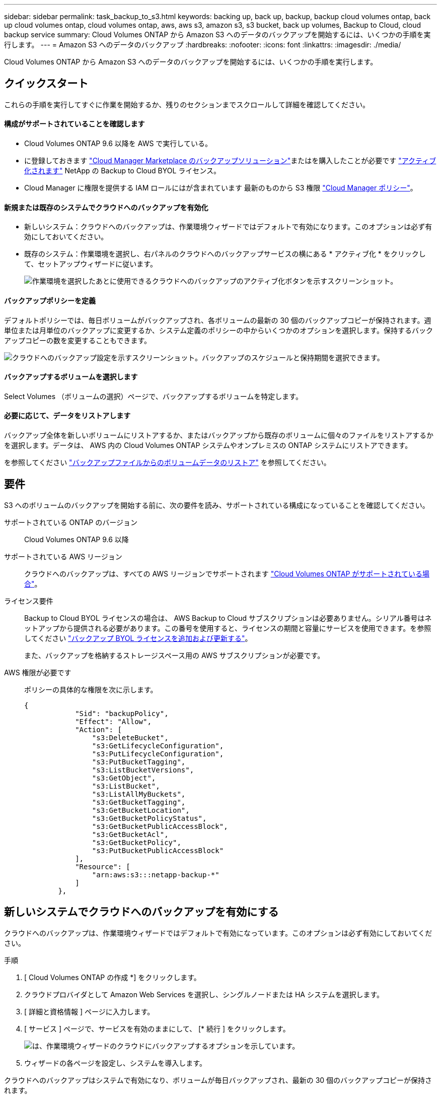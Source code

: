 ---
sidebar: sidebar 
permalink: task_backup_to_s3.html 
keywords: backing up, back up, backup, backup cloud volumes ontap, back up cloud volumes ontap, cloud volumes ontap, aws, aws s3, amazon s3, s3 bucket, back up volumes, Backup to Cloud, cloud backup service 
summary: Cloud Volumes ONTAP から Amazon S3 へのデータのバックアップを開始するには、いくつかの手順を実行します。 
---
= Amazon S3 へのデータのバックアップ
:hardbreaks:
:nofooter: 
:icons: font
:linkattrs: 
:imagesdir: ./media/


[role="lead"]
Cloud Volumes ONTAP から Amazon S3 へのデータのバックアップを開始するには、いくつかの手順を実行します。



== クイックスタート

これらの手順を実行してすぐに作業を開始するか、残りのセクションまでスクロールして詳細を確認してください。



==== 構成がサポートされていることを確認します

* Cloud Volumes ONTAP 9.6 以降を AWS で実行している。
* に登録しておきます https://aws.amazon.com/marketplace/pp/B07QX2QLXX["Cloud Manager Marketplace のバックアップソリューション"^]またはを購入したことが必要です link:task_managing_licenses.html#adding-and-updating-your-backup-byol-license["アクティブ化されます"^] NetApp の Backup to Cloud BYOL ライセンス。
* Cloud Manager に権限を提供する IAM ロールにはが含まれています 最新のものから S3 権限 https://mysupport.netapp.com/site/info/cloud-manager-policies["Cloud Manager ポリシー"^]。




==== 新規または既存のシステムでクラウドへのバックアップを有効化

* 新しいシステム：クラウドへのバックアップは、作業環境ウィザードではデフォルトで有効になります。このオプションは必ず有効にしておいてください。
* 既存のシステム：作業環境を選択し、右パネルのクラウドへのバックアップサービスの横にある * アクティブ化 * をクリックして、セットアップウィザードに従います。
+
image:screenshot_backup_to_s3_icon.gif["作業環境を選択したあとに使用できるクラウドへのバックアップのアクティブ化ボタンを示すスクリーンショット。"]





==== バックアップポリシーを定義

[role="quick-margin-para"]
デフォルトポリシーでは、毎日ボリュームがバックアップされ、各ボリュームの最新の 30 個のバックアップコピーが保持されます。週単位または月単位のバックアップに変更するか、システム定義のポリシーの中からいくつかのオプションを選択します。保持するバックアップコピーの数を変更することもできます。

[role="quick-margin-para"]
image:screenshot_backup_settings.png["クラウドへのバックアップ設定を示すスクリーンショット。バックアップのスケジュールと保持期間を選択できます。"]



==== バックアップするボリュームを選択します

[role="quick-margin-para"]
Select Volumes （ボリュームの選択）ページで、バックアップするボリュームを特定します。



==== 必要に応じて、データをリストアします

[role="quick-margin-para"]
バックアップ全体を新しいボリュームにリストアするか、またはバックアップから既存のボリュームに個々のファイルをリストアするかを選択します。データは、 AWS 内の Cloud Volumes ONTAP システムやオンプレミスの ONTAP システムにリストアできます。

[role="quick-margin-para"]
を参照してください link:task_restore_backups.html["バックアップファイルからのボリュームデータのリストア"^] を参照してください。



== 要件

S3 へのボリュームのバックアップを開始する前に、次の要件を読み、サポートされている構成になっていることを確認してください。

サポートされている ONTAP のバージョン:: Cloud Volumes ONTAP 9.6 以降
サポートされている AWS リージョン:: クラウドへのバックアップは、すべての AWS リージョンでサポートされます https://cloud.netapp.com/cloud-volumes-global-regions["Cloud Volumes ONTAP がサポートされている場合"^]。
ライセンス要件::
+
--
Backup to Cloud BYOL ライセンスの場合は、 AWS Backup to Cloud サブスクリプションは必要ありません。シリアル番号はネットアップから提供される必要があります。この番号を使用すると、ライセンスの期間と容量にサービスを使用できます。を参照してください link:task_managing_licenses.html#adding-and-updating-your-backup-byol-license["バックアップ BYOL ライセンスを追加および更新する"^]。

また、バックアップを格納するストレージスペース用の AWS サブスクリプションが必要です。

--
AWS 権限が必要です::
+
--
ポリシーの具体的な権限を次に示します。

[source, json]
----
{
            "Sid": "backupPolicy",
            "Effect": "Allow",
            "Action": [
                "s3:DeleteBucket",
                "s3:GetLifecycleConfiguration",
                "s3:PutLifecycleConfiguration",
                "s3:PutBucketTagging",
                "s3:ListBucketVersions",
                "s3:GetObject",
                "s3:ListBucket",
                "s3:ListAllMyBuckets",
                "s3:GetBucketTagging",
                "s3:GetBucketLocation",
                "s3:GetBucketPolicyStatus",
                "s3:GetBucketPublicAccessBlock",
                "s3:GetBucketAcl",
                "s3:GetBucketPolicy",
                "s3:PutBucketPublicAccessBlock"
            ],
            "Resource": [
                "arn:aws:s3:::netapp-backup-*"
            ]
        },
----
--




== 新しいシステムでクラウドへのバックアップを有効にする

クラウドへのバックアップは、作業環境ウィザードではデフォルトで有効になっています。このオプションは必ず有効にしておいてください。

.手順
. [ Cloud Volumes ONTAP の作成 *] をクリックします。
. クラウドプロバイダとして Amazon Web Services を選択し、シングルノードまたは HA システムを選択します。
. [ 詳細と資格情報 ] ページに入力します。
. [ サービス ] ページで、サービスを有効のままにして、 [* 続行 ] をクリックします。
+
image:screenshot_backup_to_s3.gif["は、作業環境ウィザードのクラウドにバックアップするオプションを示しています。"]

. ウィザードの各ページを設定し、システムを導入します。


クラウドへのバックアップはシステムで有効になり、ボリュームが毎日バックアップされ、最新の 30 個のバックアップコピーが保持されます。

可能です link:task_managing_backups.html["ボリュームのバックアップを開始および停止したり、バックアップを変更したりできます スケジュール"^] また、次のことも可能です link:task_restore_backups.html["ボリューム全体または個々のファイルをバックアップファイルからリストアする"^]。



== 既存のシステムでクラウドへのバックアップを有効にする

作業環境からクラウドへのバックアップをいつでも直接有効にできます。

.手順
. 作業環境を選択し、右パネルのクラウドへのバックアップサービスの横にある * アクティブ化 * をクリックします。
+
image:screenshot_backup_to_s3_icon.gif["作業環境を選択したあとに使用できるクラウドにバックアップする設定ボタンを示すスクリーンショット。"]

. バックアップのスケジュールと保持の値を定義し、 * Continue * をクリックします。
+
image:screenshot_backup_settings.png["クラウドへのバックアップ設定を示すスクリーンショット。スケジュールとバックアップの保持を選択できます。"]

+
を参照してください link:concept_backup_to_cloud.html#the-schedule-is-daily-weekly-monthly-or-a-combination["既存のポリシーのリスト"^]。

. バックアップするボリュームを選択し、 * Activate * をクリックします。
+
image:screenshot_backup_select_volumes.png["バックアップするボリュームを選択するスクリーンショット。"]

+
** すべてのボリュームをバックアップするには、タイトル行（image:button_backup_all_volumes.png[""]）。
** 個々のボリュームをバックアップするには、各ボリュームのボックス（image:button_backup_1_volume.png[""]）。




クラウドへのバックアップは、選択した各ボリュームの初期バックアップの作成を開始します。

可能です link:task_managing_backups.html["ボリュームのバックアップを開始および停止したり、バックアップを変更したりできます スケジュール"^] また、次のことも可能です link:task_restore_backups.html["ボリューム全体または個々のファイルをバックアップファイルからリストアする"^]。
